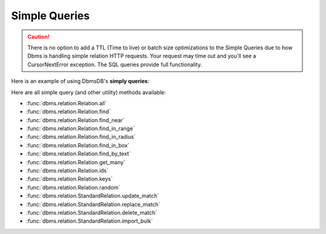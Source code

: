 Simple Queries
--------------

.. caution:: There is no option to add a TTL (Time to live) or batch size optimizations to the Simple Queries due to how Dbms is handling simple relation HTTP requests. Your request may time out and you'll see a CursorNextError exception. The SQL queries provide full functionality.

Here is an example of using DbmsDB's **simply queries**:

.. testcode::

    from dbms import DbmsClient

    # Initialize the DbmsDB client.
    client = DbmsClient()

    # Connect to "test" database as root user.
    db = client.db('test', username='root', password='passwd')

    # Get the API wrapper for "students" relation.
    students = db.relation('students')

    # Get the IDs of all documents in the relation.
    students.ids()

    # Get the keys of all documents in the relation.
    students.keys()

    # Get all documents in the relation with skip and limit.
    students.all(skip=0, limit=100)

    # Find documents that match the given filters.
    students.find({'name': 'Mary'}, skip=0, limit=100)

    # Get documents from the relation by IDs or keys.
    students.get_many(['id1', 'id2', 'key1'])

    # Get a random document from the relation.
    students.random()

    # Update all documents that match the given filters.
    students.update_match({'name': 'Kim'}, {'age': 20})

    # Replace all documents that match the given filters.
    students.replace_match({'name': 'Ben'}, {'age': 20})

    # Delete all documents that match the given filters.
    students.delete_match({'name': 'John'})

Here are all simple query (and other utility) methods available:

* :func:`dbms.relation.Relation.all`
* :func:`dbms.relation.Relation.find`
* :func:`dbms.relation.Relation.find_near`
* :func:`dbms.relation.Relation.find_in_range`
* :func:`dbms.relation.Relation.find_in_radius`
* :func:`dbms.relation.Relation.find_in_box`
* :func:`dbms.relation.Relation.find_by_text`
* :func:`dbms.relation.Relation.get_many`
* :func:`dbms.relation.Relation.ids`
* :func:`dbms.relation.Relation.keys`
* :func:`dbms.relation.Relation.random`
* :func:`dbms.relation.StandardRelation.update_match`
* :func:`dbms.relation.StandardRelation.replace_match`
* :func:`dbms.relation.StandardRelation.delete_match`
* :func:`dbms.relation.StandardRelation.import_bulk`

